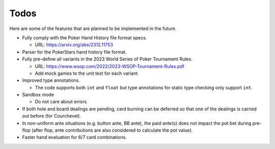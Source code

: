 =====
Todos
=====

Here are some of the features that are planned to be implemented in the future.

- Fully comply with the Poker Hand History file format specs.

  - URL: https://arxiv.org/abs/2312.11753

- Parser for the PokerStars hand history file format.
- Fully pre-define all variants in the 2023 World Series of Poker Tournament Rules.

  - URL: https://www.wsop.com/2022/2023-WSOP-Tournament-Rules.pdf
  - Add mock games to the unit test for each variant.

- Improved type annotations.

  - The code supports both ``int`` and ``float`` but type annotations for static type checking only support ``int``.

- Sandbox mode

  - Do not care about errors

- If both hole and board dealings are pending, card burning can be deferred so that one of the dealings is carried out before (for Courchevel).
- In non-uniform ante situations (e.g. button ante, BB ante), the paid ante(s) does not impact the pot bet during pre-flop (after flop, ante contributions are also considered to calculate the pot value).
- Faster hand evaluation for 6/7 card combinations.
